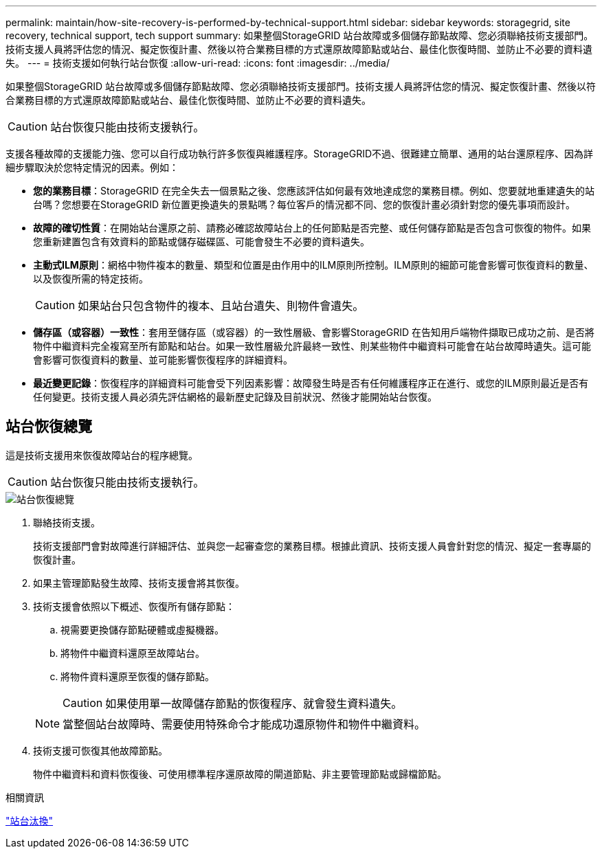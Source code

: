 ---
permalink: maintain/how-site-recovery-is-performed-by-technical-support.html 
sidebar: sidebar 
keywords: storagegrid, site recovery, technical support, tech support 
summary: 如果整個StorageGRID 站台故障或多個儲存節點故障、您必須聯絡技術支援部門。技術支援人員將評估您的情況、擬定恢復計畫、然後以符合業務目標的方式還原故障節點或站台、最佳化恢復時間、並防止不必要的資料遺失。 
---
= 技術支援如何執行站台恢復
:allow-uri-read: 
:icons: font
:imagesdir: ../media/


[role="lead"]
如果整個StorageGRID 站台故障或多個儲存節點故障、您必須聯絡技術支援部門。技術支援人員將評估您的情況、擬定恢復計畫、然後以符合業務目標的方式還原故障節點或站台、最佳化恢復時間、並防止不必要的資料遺失。


CAUTION: 站台恢復只能由技術支援執行。

支援各種故障的支援能力強、您可以自行成功執行許多恢復與維護程序。StorageGRID不過、很難建立簡單、通用的站台還原程序、因為詳細步驟取決於您特定情況的因素。例如：

* *您的業務目標*：StorageGRID 在完全失去一個景點之後、您應該評估如何最有效地達成您的業務目標。例如、您要就地重建遺失的站台嗎？您想要在StorageGRID 新位置更換遺失的景點嗎？每位客戶的情況都不同、您的恢復計畫必須針對您的優先事項而設計。
* *故障的確切性質*：在開始站台還原之前、請務必確認故障站台上的任何節點是否完整、或任何儲存節點是否包含可恢復的物件。如果您重新建置包含有效資料的節點或儲存磁碟區、可能會發生不必要的資料遺失。
* *主動式ILM原則*：網格中物件複本的數量、類型和位置是由作用中的ILM原則所控制。ILM原則的細節可能會影響可恢復資料的數量、以及恢復所需的特定技術。
+

CAUTION: 如果站台只包含物件的複本、且站台遺失、則物件會遺失。

* *儲存區（或容器）一致性*：套用至儲存區（或容器）的一致性層級、會影響StorageGRID 在告知用戶端物件擷取已成功之前、是否將物件中繼資料完全複寫至所有節點和站台。如果一致性層級允許最終一致性、則某些物件中繼資料可能會在站台故障時遺失。這可能會影響可恢復資料的數量、並可能影響恢復程序的詳細資料。
* *最近變更記錄*：恢復程序的詳細資料可能會受下列因素影響：故障發生時是否有任何維護程序正在進行、或您的ILM原則最近是否有任何變更。技術支援人員必須先評估網格的最新歷史記錄及目前狀況、然後才能開始站台恢復。




== 站台恢復總覽

這是技術支援用來恢復故障站台的程序總覽。


CAUTION: 站台恢復只能由技術支援執行。

image::../media/site_recovery_overview.png[站台恢復總覽]

. 聯絡技術支援。
+
技術支援部門會對故障進行詳細評估、並與您一起審查您的業務目標。根據此資訊、技術支援人員會針對您的情況、擬定一套專屬的恢復計畫。

. 如果主管理節點發生故障、技術支援會將其恢復。
. 技術支援會依照以下概述、恢復所有儲存節點：
+
.. 視需要更換儲存節點硬體或虛擬機器。
.. 將物件中繼資料還原至故障站台。
.. 將物件資料還原至恢復的儲存節點。
+

CAUTION: 如果使用單一故障儲存節點的恢復程序、就會發生資料遺失。

+

NOTE: 當整個站台故障時、需要使用特殊命令才能成功還原物件和物件中繼資料。



. 技術支援可恢復其他故障節點。
+
物件中繼資料和資料恢復後、可使用標準程序還原故障的閘道節點、非主要管理節點或歸檔節點。



.相關資訊
link:site-decommissioning.html["站台汰換"]

